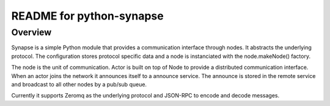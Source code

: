 README for python-synapse
*************************

Overview
========

Synapse is a simple Python module that provides a communication interface
through nodes. It abstracts the underlying protocol. The configuration stores
protocol specific data and a node is instanciated with the node.makeNode()
factory.

The node is the unit of communication. Actor is built on top of Node to provide
a distributed communication interface. When an actor joins the network it
announces itself to a announce service. The announce is stored in the remote
service and broadcast to all other nodes by a pub/sub queue.

Currently it supports Zeromq as the underlying protocol and JSON-RPC to encode
and decode messages.
